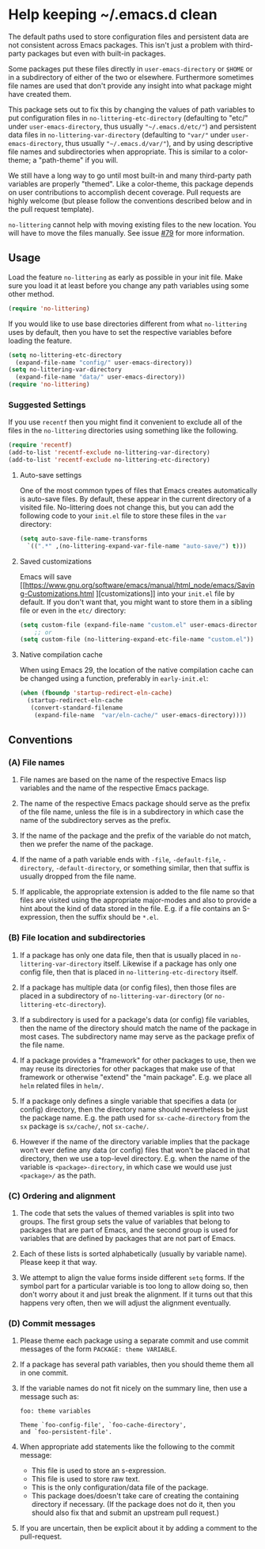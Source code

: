 * Help keeping ~/.emacs.d clean

The default paths used to store configuration files and persistent
data are not consistent across Emacs packages.  This isn't just a
problem with third-party packages but even with built-in packages.

Some packages put these files directly in ~user-emacs-directory~
or ~$HOME~ or in a subdirectory of either of the two or elsewhere.
Furthermore sometimes file names are used that don't provide any
insight into what package might have created them.

This package sets out to fix this by changing the values of path
variables to put configuration files in ~no-littering-etc-directory~
(defaulting to "etc/" under ~user-emacs-directory~, thus usually
~"~/.emacs.d/etc/"~) and persistent data files in
~no-littering-var-directory~ (defaulting to ~"var/"~ under
~user-emacs-directory~, thus usually ~"~/.emacs.d/var/"~), and
by using descriptive file names and subdirectories when appropriate.
This is similar to a color-theme; a "path-theme" if you will.

We still have a long way to go until most built-in and many
third-party path variables are properly "themed".  Like a color-theme,
this package depends on user contributions to accomplish decent
coverage.  Pull requests are highly welcome (but please follow the
conventions described below and in the pull request template).

~no-littering~ cannot help with moving existing files to the new
location.  You will have to move the files manually.  See issue
[[https://github.com/emacscollective/no-littering/issues/79][#79]] for more information.

** Usage

Load the feature ~no-littering~ as early as possible in your init
file.  Make sure you load it at least before you change any path
variables using some other method.

#+begin_src emacs-lisp
  (require 'no-littering)
#+end_src

If you would like to use base directories different from what
~no-littering~ uses by default, then you have to set the respective
variables before loading the feature.

#+begin_src emacs-lisp
  (setq no-littering-etc-directory
	(expand-file-name "config/" user-emacs-directory))
  (setq no-littering-var-directory
	(expand-file-name "data/" user-emacs-directory))
  (require 'no-littering)
#+end_src

*** Suggested Settings

If you use ~recentf~ then you might find it convenient to exclude all
of the files in the ~no-littering~ directories using something like
the following.

#+begin_src emacs-lisp
  (require 'recentf)
  (add-to-list 'recentf-exclude no-littering-var-directory)
  (add-to-list 'recentf-exclude no-littering-etc-directory)
#+end_src

**** Auto-save settings

One of the most common types of files that Emacs creates automatically
is auto-save files.  By default, these appear in the current directory
of a visited file.  No-littering does not change this, but you can add
the following code to your ~init.el~ file to store these files in the
~var~ directory:

#+begin_src emacs-lisp
  (setq auto-save-file-name-transforms
	`((".*" ,(no-littering-expand-var-file-name "auto-save/") t)))
#+end_src

**** Saved customizations

Emacs will save [[https://www.gnu.org/software/emacs/manual/html_node/emacs/Saving-Customizations.html
][customizations]] into your ~init.el~ file by default.
If you don't want that, you might want to store them in a sibling file
or even in the ~etc/~ directory:

#+begin_src emacs-lisp
  (setq custom-file (expand-file-name "custom.el" user-emacs-directory))
      ;; or
  (setq custom-file (no-littering-expand-etc-file-name "custom.el"))
#+end_src

**** Native compilation cache

When using Emacs 29, the location of the native compilation cache can
be changed using a function, preferably in ~early-init.el~:

#+begin_src emacs-lisp
  (when (fboundp 'startup-redirect-eln-cache)
    (startup-redirect-eln-cache
     (convert-standard-filename
	  (expand-file-name  "var/eln-cache/" user-emacs-directory))))
#+end_src

** Conventions

*** (A) File names

1. File names are based on the name of the respective Emacs lisp
   variables and the name of the respective Emacs package.

2. The name of the respective Emacs package should serve as the
   prefix of the file name, unless the file is in a subdirectory in
   which case the name of the subdirectory serves as the prefix.

3. If the name of the package and the prefix of the variable do not
   match, then we prefer the name of the package.

4. If the name of a path variable ends with ~-file~, ~-default-file~,
   ~-directory~, ~-default-directory~, or something similar, then that
   suffix is usually dropped from the file name.

5. If applicable, the appropriate extension is added to the file name
   so that files are visited using the appropriate major-modes and
   also to provide a hint about the kind of data stored in the file.
   E.g.  if a file contains an S-expression, then the suffix should be
   ~*.el~.

*** (B) File location and subdirectories

1. If a package has only one data file, then that is usually placed in
   ~no-littering-var-directory~ itself.  Likewise if a package has
   only one config file, then that is placed in
   ~no-littering-etc-directory~ itself.

2. If a package has multiple data (or config files), then those files
   are placed in a subdirectory of ~no-littering-var-directory~ (or
   ~no-littering-etc-directory~).

3. If a subdirectory is used for a package's data (or config) file
   variables, then the name of the directory should match the name of
   the package in most cases. The subdirectory name may serve as the
   package prefix of the file name.

4. If a package provides a "framework" for other packages to use,
   then we may reuse its directories for other packages that make use
   of that framework or otherwise "extend" the "main package".
   E.g. we place all ~helm~ related files in ~helm/~.

5. If a package only defines a single variable that specifies a data
   (or config) directory, then the directory name should
   nevertheless be just the package name.  E.g. the path used for
   ~sx-cache-directory~ from the ~sx~ package is ~sx/cache/~, not
   ~sx-cache/~.

6. However if the name of the directory variable implies that the
   package won't ever define any data (or config) files that won't be
   placed in that directory, then we use a top-level directory.  E.g.
   when the name of the variable is ~<package>-directory~, in which
   case we would use just ~<package>/~ as the path.

*** (C) Ordering and alignment

1. The code that sets the values of themed variables is split into two
   groups.  The first group sets the value of variables that belong to
   packages that are part of Emacs, and the second group is used for
   variables that are defined by packages that are not part of Emacs.

2. Each of these lists is sorted alphabetically (usually by variable
   name).  Please keep it that way.

3. We attempt to align the value forms inside different ~setq~ forms.
   If the symbol part for a particular variable is too long to allow
   doing so, then don't worry about it and just break the alignment.
   If it turns out that this happens very often, then we will adjust
   the alignment eventually.

*** (D) Commit messages

1. Please theme each package using a separate commit and use commit
   messages of the form ~PACKAGE: theme VARIABLE~.

2. If a package has several path variables, then you should theme them
   all in one commit.

3. If the variable names do not fit nicely on the summary line, then
   use a message such as:

   #+begin_src text
     foo: theme variables

     Theme `foo-config-file', `foo-cache-directory',
     and `foo-persistent-file'.
   #+end_src

4. When appropriate add statements like the following to the commit
   message:

   - This file is used to store an s-expression.
   - This file is used to store raw text.
   - This is the only configuration/data file of the package.
   - This package does/doesn't take care of creating the containing
     directory if necessary. (If the package does not do it, then you
     should also fix that and submit an upstream pull request.)

5. If you are uncertain, then be explicit about it by adding a comment
   to the pull-request.

# Local Variables:
# fill-column: 70
# End:

#+html: <br><br>
#+html: <a href="https://github.com/emacscollective/no-littering/actions/workflows/compile.yml"><img alt="Compile" src="https://github.com/emacscollective/no-littering/actions/workflows/compile.yml/badge.svg"/></a>
#+html: <a href="https://stable.melpa.org/#/no-littering"><img alt="MELPA Stable" src="https://stable.melpa.org/packages/no-littering-badge.svg"/></a>
#+html: <a href="https://melpa.org/#/no-littering"><img alt="MELPA" src="https://melpa.org/packages/no-littering-badge.svg"/></a>
